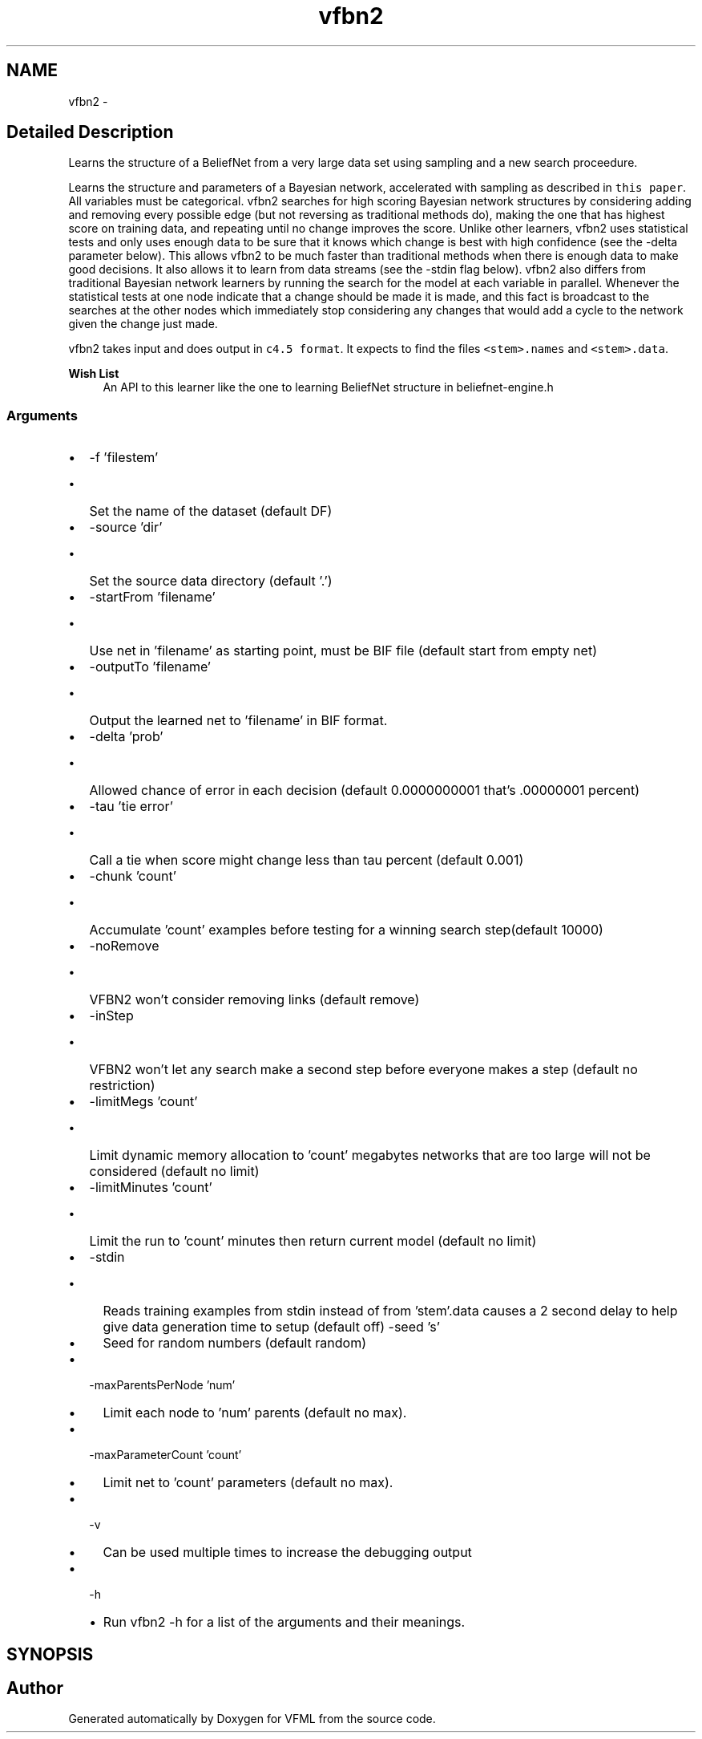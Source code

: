 .TH "vfbn2" 3 "28 Jul 2003" "VFML" \" -*- nroff -*-
.ad l
.nh
.SH NAME
vfbn2 \- 
.SH "Detailed Description"
.PP 
Learns the structure of a BeliefNet from a very large data set using sampling and a new search proceedure. 

Learns the structure and parameters of a Bayesian network, accelerated with sampling as described in \fCthis paper\fP. All variables must be categorical. vfbn2 searches for high scoring Bayesian network structures by considering adding and removing every possible edge (but not reversing as traditional methods do), making the one that has highest score on training data, and repeating until no change improves the score. Unlike other learners, vfbn2 uses statistical tests and only uses enough data to be sure that it knows which change is best with high confidence (see the -delta parameter below). This allows vfbn2 to be much faster than traditional methods when there is enough data to make good decisions. It also allows it to learn from data streams (see the -stdin flag below). vfbn2 also differs from traditional Bayesian network learners by running the search for the model at each variable in parallel. Whenever the statistical tests at one node indicate that a change should be made it is made, and this fact is broadcast to the searches at the other nodes which immediately stop considering any changes that would add a cycle to the network given the change just made.
.PP
vfbn2 takes input and does output in \fCc4.5 format\fP. It expects to find the files \fC<stem>.names\fP and \fC<stem>.data\fP.
.PP
\fBWish List\fP
.RS 4
An API to this learner like the one to learning BeliefNet structure in beliefnet-engine.h 
.RE
.PP
.SS "Arguments"
.PP
.IP "\(bu" 2
-f 'filestem'
.IP "  \(bu" 4
Set the name of the dataset (default DF)
.PP

.IP "\(bu" 2
-source 'dir'
.IP "  \(bu" 4
Set the source data directory (default '.')
.PP

.IP "\(bu" 2
-startFrom 'filename'
.IP "  \(bu" 4
Use net in 'filename' as starting point, must be BIF file (default start from empty net)
.PP

.IP "\(bu" 2
-outputTo 'filename'
.IP "  \(bu" 4
Output the learned net to 'filename' in BIF format.
.PP

.IP "\(bu" 2
-delta 'prob'
.IP "  \(bu" 4
Allowed chance of error in each decision (default 0.0000000001 that's .00000001 percent)
.PP

.IP "\(bu" 2
-tau 'tie error'
.IP "  \(bu" 4
Call a tie when score might change less than tau percent (default 0.001)
.PP

.IP "\(bu" 2
-chunk 'count'
.IP "  \(bu" 4
Accumulate 'count' examples before testing for a winning search step(default 10000)
.PP

.IP "\(bu" 2
-noRemove
.IP "  \(bu" 4
VFBN2 won't consider removing links (default remove)
.PP

.IP "\(bu" 2
-inStep
.IP "  \(bu" 4
VFBN2 won't let any search make a second step before everyone makes a step (default no restriction)
.PP

.IP "\(bu" 2
-limitMegs 'count'
.IP "  \(bu" 4
Limit dynamic memory allocation to 'count' megabytes networks that are too large will not be considered (default no limit)
.PP

.IP "\(bu" 2
-limitMinutes 'count'
.IP "  \(bu" 4
Limit the run to 'count' minutes then return current model (default no limit)
.PP

.IP "\(bu" 2
-stdin
.IP "  \(bu" 4
Reads training examples from stdin instead of from 'stem'.data causes a 2 second delay to help give data generation time to setup (default off) -seed 's'
.IP "  \(bu" 4
Seed for random numbers (default random)
.PP

.IP "\(bu" 2
-maxParentsPerNode 'num'
.IP "  \(bu" 4
Limit each node to 'num' parents (default no max).
.PP

.IP "\(bu" 2
-maxParameterCount 'count'
.IP "  \(bu" 4
Limit net to 'count' parameters (default no max).
.PP

.IP "\(bu" 2
-v
.IP "  \(bu" 4
Can be used multiple times to increase the debugging output
.PP

.IP "\(bu" 2
-h
.IP "  \(bu" 4
Run vfbn2 -h for a list of the arguments and their meanings.
.PP

.PP

.PP
.SH SYNOPSIS
.br
.PP
.SH "Author"
.PP 
Generated automatically by Doxygen for VFML from the source code.
